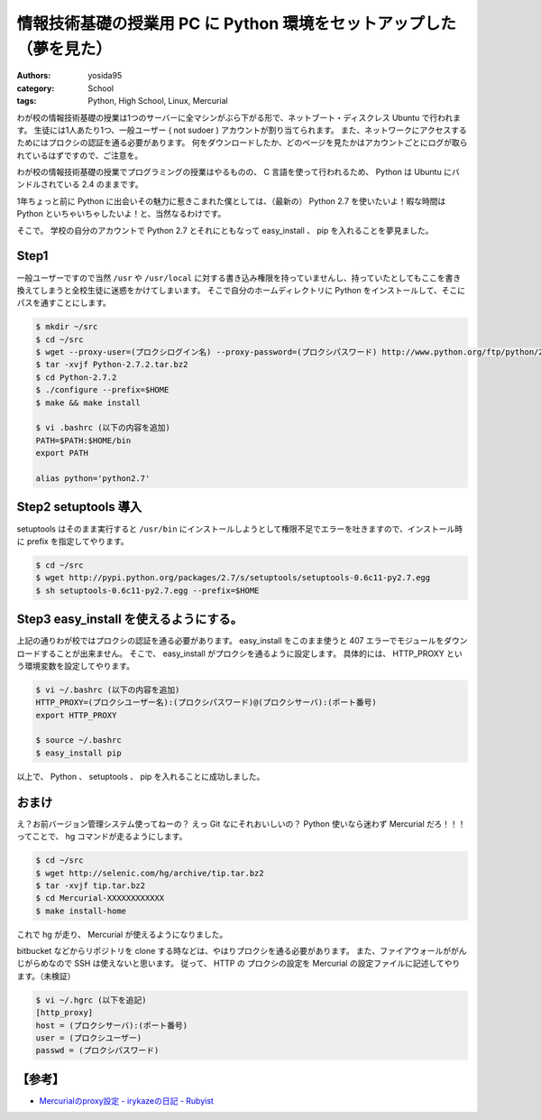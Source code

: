 情報技術基礎の授業用 PC に Python 環境をセットアップした（夢を見た）
====================================================================

:authors: yosida95
:category: School
:tags: Python, High School, Linux, Mercurial

わが校の情報技術基礎の授業は1つのサーバーに全マシンがぶら下がる形で、ネットブート・ディスクレス Ubuntu で行われます。
生徒には1人あたり1つ、一般ユーザー ( not sudoer ) アカウントが割り当てられます。
また、ネットワークにアクセスするためにはプロクシの認証を通る必要があります。
何をダウンロードしたか、どのページを見たかはアカウントごとにログが取られているはずですので、ご注意を。


わが校の情報技術基礎の授業でプログラミングの授業はやるものの、 C 言語を使って行われるため、 Python は Ubuntu にバンドルされている 2.4 のままです。

1年ちょっと前に Python に出会いその魅力に惹きこまれた僕としては、（最新の） Python 2.7 を使いたいよ！暇な時間は Python といちゃいちゃしたいよ！と、当然なるわけです。

そこで。
学校の自分のアカウントで Python 2.7 とそれにともなって easy\_install 、 pip を入れることを夢見ました。

Step1
-----

一般ユーザーですので当然 ``/usr`` や ``/usr/local`` に対する書き込み権限を持っていませんし、持っていたとしてもここを書き換えてしまうと全校生徒に迷惑をかけてしまいます。
そこで自分のホームディレクトリに Python をインストールして、そこにパスを通すことにします。

.. code-block:: sh

    $ mkdir ~/src
    $ cd ~/src
    $ wget --proxy-user=(プロクシログイン名) --proxy-password=(プロクシパスワード) http://www.python.org/ftp/python/2.7.2/Python-2.7.2.tar.bz2
    $ tar -xvjf Python-2.7.2.tar.bz2
    $ cd Python-2.7.2
    $ ./configure --prefix=$HOME
    $ make && make install

    $ vi .bashrc (以下の内容を追加)
    PATH=$PATH:$HOME/bin
    export PATH

    alias python='python2.7'

Step2 setuptools 導入
---------------------

setuptools はそのまま実行すると ``/usr/bin`` にインストールしようとして権限不足でエラーを吐きますので、インストール時に prefix を指定してやります。

.. code-block:: sh

    $ cd ~/src
    $ wget http://pypi.python.org/packages/2.7/s/setuptools/setuptools-0.6c11-py2.7.egg
    $ sh setuptools-0.6c11-py2.7.egg --prefix=$HOME

Step3 easy\_install を使えるようにする。
----------------------------------------

上記の通りわが校ではプロクシの認証を通る必要があります。
easy\_install をこのまま使うと 407 エラーでモジュールをダウンロードすることが出来ません。
そこで、 easy\_install がプロクシを通るように設定します。
具体的には、 HTTP\_PROXY という環境変数を設定してやります。

.. code-block:: sh

    $ vi ~/.bashrc (以下の内容を追加)
    HTTP_PROXY=(プロクシユーザー名):(プロクシパスワード)@(プロクシサーバ):(ポート番号)
    export HTTP_PROXY

    $ source ~/.bashrc
    $ easy_install pip

以上で、 Python 、 setuptools 、 pip を入れることに成功しました。

おまけ
------

え？お前バージョン管理システム使ってねーの？
えっ Git なにそれおいしいの？
Python 使いなら迷わず Mercurial だろ！！！ってことで、 hg コマンドが走るようにします。

.. code-block:: sh

    $ cd ~/src
    $ wget http://selenic.com/hg/archive/tip.tar.bz2
    $ tar -xvjf tip.tar.bz2
    $ cd Mercurial-XXXXXXXXXXXX
    $ make install-home

これで hg が走り、 Mercurial が使えるようになりました。

bitbucket などからリポジトリを clone する時などは、やはりプロクシを通る必要があります。
また、ファイアウォールががんじがらめなので SSH は使えないと思います。
従って、 HTTP の プロクシの設定を Mercurial の設定ファイルに記述してやります。（未検証）

.. code-block:: sh

    $ vi ~/.hgrc (以下を追記)
    [http_proxy]
    host = (プロクシサーバ):(ポート番号)
    user = (プロクシユーザー)
    passwd = (プロクシパスワード)

【参考】
--------

- `Mercurialのproxy設定 - irykazeの日記 - Rubyist <http://rubyist.g.hatena.ne.jp/irykaze/20080708>`__
